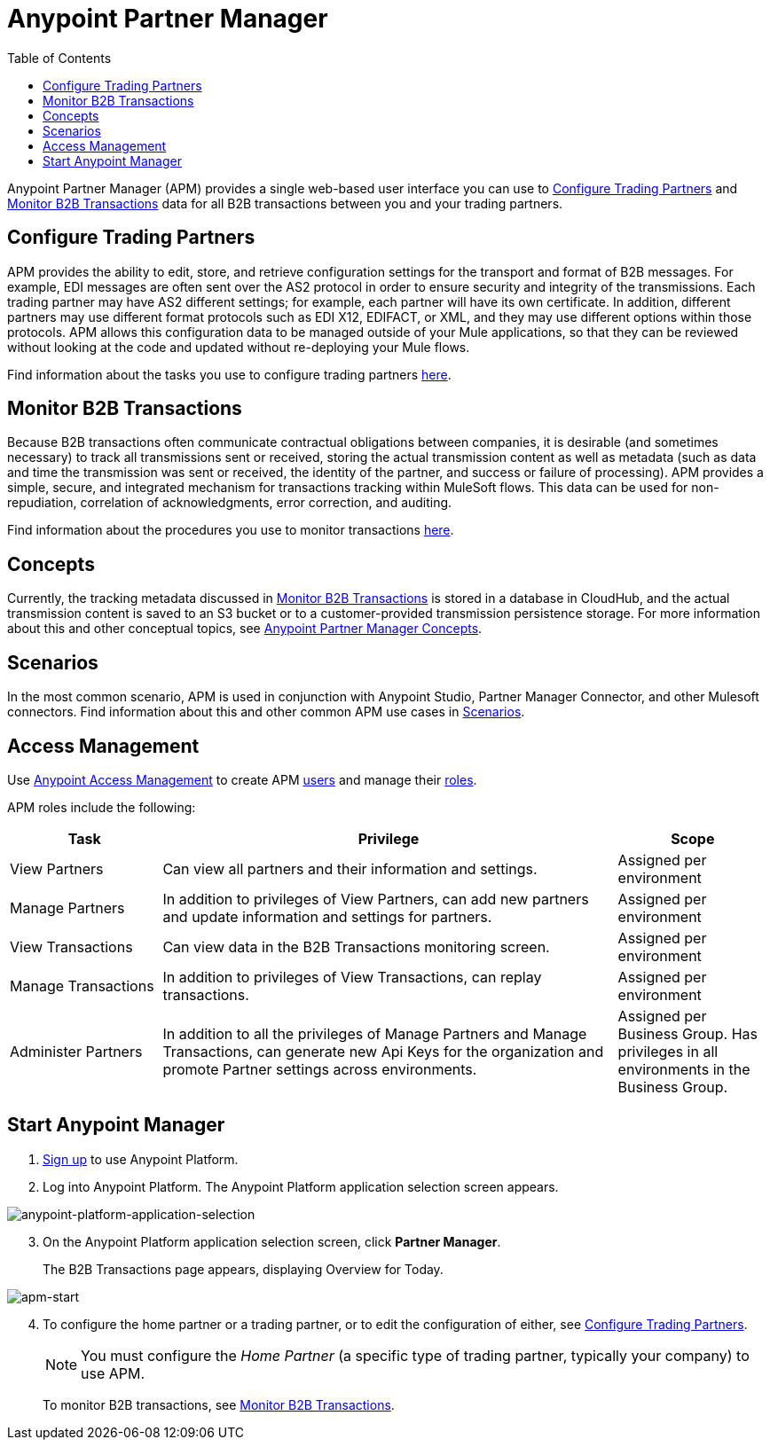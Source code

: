 = Anypoint Partner Manager
:keywords: b2b, introduction, portal, partner, manager
:toc: macro
:toclevels: 2

toc::[]

Anypoint Partner Manager (APM) provides a single web-based user interface you can use to <<Configure Trading Partners>> and <<Monitor B2B Transactions>> data for all B2B transactions between you and your trading partners.

== Configure Trading Partners

APM provides the ability to edit, store, and retrieve configuration settings for the transport and format of B2B messages. For example, EDI messages are often sent over the AS2 protocol in order to ensure security and integrity of the transmissions. Each trading partner may have AS2 different settings; for example, each partner will have its own certificate. In addition, different partners may use different format protocols such as EDI X12, EDIFACT, or XML, and they may use different options within those protocols. APM allows this configuration data to be managed outside of your Mule applications, so that they can be reviewed without looking at the code and updated without re-deploying your Mule flows.

Find information about the tasks you use to configure trading partners link:/anypoint-b2b/configure-trading-partners[here].


== Monitor B2B Transactions

Because B2B transactions often communicate contractual obligations between companies, it is desirable (and sometimes necessary) to track all transmissions sent or received, storing the actual transmission content as well as metadata (such as data and time the transmission was sent or received, the identity of the partner, and success or failure of processing). APM provides a simple, secure, and integrated mechanism for transactions tracking within MuleSoft flows. This data can be used for non-repudiation, correlation of acknowledgments, error correction, and auditing.

Find information about the procedures you use to monitor transactions link:/anypoint-b2b/monitor-b2b-transactions[here].

== Concepts

Currently, the tracking metadata discussed in <<Monitor B2B Transactions>> is stored in a database in CloudHub, and the actual transmission content is saved to an S3 bucket or to a customer-provided transmission persistence storage. For more information about this and other conceptual topics, see link:/anypoint-b2b/anypoint-partner-manager-concepts[Anypoint Partner Manager Concepts].

== Scenarios

In the most common scenario, APM is used in conjunction with Anypoint Studio, Partner Manager Connector, and other Mulesoft connectors. Find information about this and other common APM use cases in link:/anypoint-b2b/scenarios[Scenarios].


== Access Management

Use link:/anypoint-b2b/anypoint-access-management[Anypoint Access Management] to create APM  link:/anypoint-b2b/anypoint-access-management[users] and manage their link:/access-management/roles[roles].

APM roles include the following:

[%header,cols="1,3,1"]
|===
|Task |Privilege |Scope

|View Partners
|Can view all partners and their information and settings.
|Assigned per environment

|Manage Partners
|In addition to privileges of View Partners, can add new partners and update information and settings for partners.
|Assigned per environment

|View Transactions
|Can view data in the B2B Transactions monitoring screen.
|Assigned per environment


|Manage Transactions
|In addition to privileges of View Transactions, can replay transactions.
|Assigned per environment

|Administer Partners
|In addition to all the  privileges of Manage Partners and Manage Transactions, can generate new Api Keys for the organization and promote Partner settings across environments.
|Assigned per Business Group. Has privileges in all environments in the Business Group.

|===

== Start Anypoint Manager

. link:https://anypoint.mulesoft.com/apiplatform[Sign up] to use Anypoint Platform.
. Log into Anypoint Platform. The Anypoint Platform application selection screen appears.

image::anypoint-platform-application-selection.png[anypoint-platform-application-selection]

[start=3]

. On the Anypoint Platform application selection screen, click *Partner Manager*.
+
The B2B Transactions page appears, displaying Overview for Today.

[[img-apm-start]]

image::apm-start.png[apm-start, B2B Transactions Page]

[start=4]

. To configure the home partner or a trading partner, or to edit the configuration of either, see link:/anypoint-b2b/configure-trading-partners[Configure Trading Partners].
+
NOTE: You must configure the _Home Partner_ (a specific type of trading partner, typically your company) to use APM.
+
To monitor B2B transactions, see link:/anypoint-b2b/monitor-b2b-transactions[Monitor B2B Transactions].
